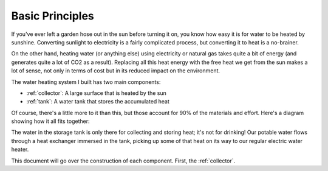 Basic Principles
================

If you've ever left a garden hose out in the sun before turning it on, you know
how easy it is for water to be heated by sunshine. Converting sunlight to
electricity is a fairly complicated process, but converting it to heat is a
no-brainer.

On the other hand, heating water (or anything else) using electricity or natural
gas takes quite a bit of energy (and generates quite a lot of CO2 as a result).
Replacing all this heat energy with the free heat we get from the sun makes a
lot of sense, not only in terms of cost but in its reduced impact on the
environment.

The water heating system I built has two main components:

- :ref:`collector`: A large surface that is heated by the sun
- :ref:`tank`: A water tank that stores the accumulated heat

Of course, there's a little more to it than this, but those account for 90% of
the materials and effort. Here's a diagram showing how it all fits together:

.. image:: images/system_diagram.png

The water in the storage tank is only there for collecting and storing heat;
it's not for drinking! Our potable water flows through a heat exchanger immersed
in the tank, picking up some of that heat on its way to our regular electric
water heater.

This document will go over the construction of each component. First, the
:ref:`collector`.

